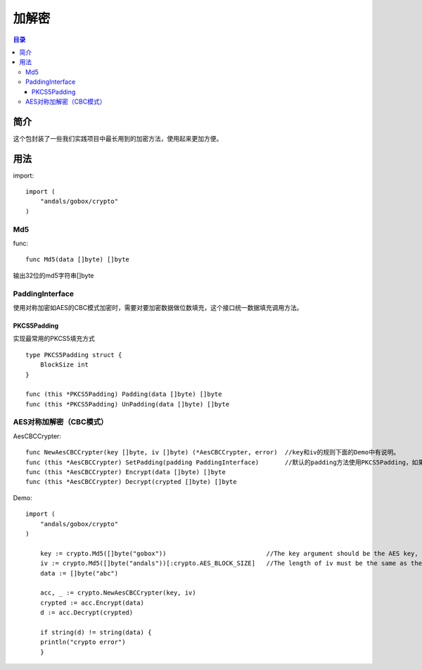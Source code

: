 .. _crypto:

加解密
========

.. contents:: 目录

简介
------
这个包封装了一些我们实践项目中最长用到的加密方法，使用起来更加方便。

用法
------

import::

    import (
        "andals/gobox/crypto"
    )

Md5
^^^^^
func::

    func Md5(data []byte) []byte
       
输出32位的md5字符串[]byte

PaddingInterface
^^^^^^^^^^^^^^^^^^
使用对称加密如AES的CBC模式加密时，需要对要加密数据做位数填充，这个接口统一数据填充调用方法。

PKCS5Padding
***************
实现最常用的PKCS5填充方式

::

    type PKCS5Padding struct {
        BlockSize int
    }

    func (this *PKCS5Padding) Padding(data []byte) []byte
    func (this *PKCS5Padding) UnPadding(data []byte) []byte

AES对称加解密（CBC模式）
^^^^^^^^^^^^^^^^^^^^^^^^^
AesCBCCrypter::

    func NewAesCBCCrypter(key []byte, iv []byte) (*AesCBCCrypter, error)  //key和iv的规则下面的Demo中有说明。
    func (this *AesCBCCrypter) SetPadding(padding PaddingInterface)       //默认的padding方法使用PKCS5Padding，如果需要修改时可以调用这个方法。
    func (this *AesCBCCrypter) Encrypt(data []byte) []byte
    func (this *AesCBCCrypter) Decrypt(crypted []byte) []byte

Demo:: 

    import (
        "andals/gobox/crypto"
    )

	key := crypto.Md5([]byte("gobox"))                           //The key argument should be the AES key, either 16, 24, or 32 bytes to select AES-128, AES-192, or AES-256.
	iv := crypto.Md5([]byte("andals"))[:crypto.AES_BLOCK_SIZE]   //The length of iv must be the same as the Block's block size
	data := []byte("abc")

	acc, _ := crypto.NewAesCBCCrypter(key, iv)
	crypted := acc.Encrypt(data)
	d := acc.Decrypt(crypted)

	if string(d) != string(data) {
        println("crypto error")
	}
